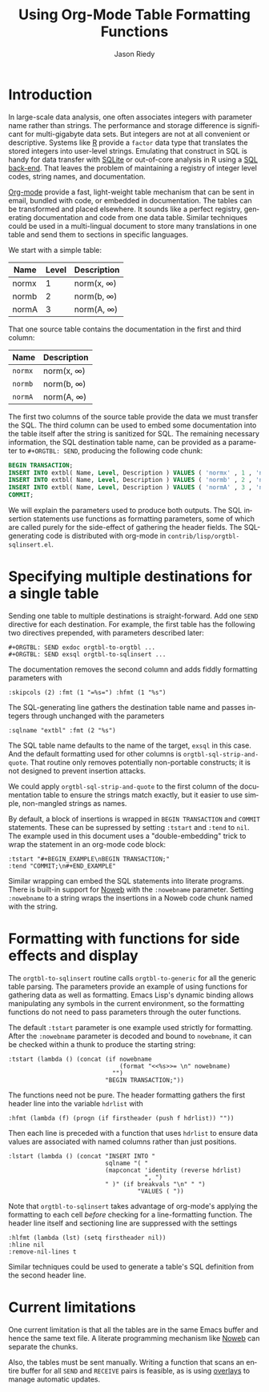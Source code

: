 #+TITLE: Using Org-Mode Table Formatting Functions
#+AUTHOR: Jason Riedy
#+EMAIL: jason@acm.org
#+LANGUAGE: en
#+TEXT: *Abstract:* Org-mode's ability to slice one table into many
#+TEXT: separately formatted destinations helps keep documentation
#+TEXT: and data in sync.  We provide an example using both the
#+TEXT: multiple-target facilities and formatting with functions.
#+TEXT: Side-effects in the functions gather header data necessary
#+TEXT: for generating flexible SQL insertion statements.
#+OPTIONS:    H:3 num:nil toc:t \n:nil ::t |:t ^:t -:t f:t *:t tex:t d:(HIDE) tags:not-in-toc
#+STARTUP:    align fold nodlcheck hidestars oddeven lognotestate
#+SEQ_TODO:   TODO(t) INPROGRESS(i) WAITING(w@) | DONE(d) CANCELED(c@)
#+TAGS:       Write(w) Update(u) Fix(f) Check(c) 
#+PRIORITIES: A C B
#+CATEGORY:   worg-tutorial
#+HTML_LINK_UP:    index.html
#+HTML_LINK_HOME:  https://orgmode.org/worg/

# This file is released by its authors and contributors under the GNU
# Free Documentation license v1.3 or later, code examples are released
# under the GNU General Public License v3 or later.

* Introduction

In large-scale data analysis, one often associates integers with
parameter name rather than strings.  The performance and storage
difference is significant for multi-gigabyte data sets.  But integers
are not at all convenient or descriptive.  Systems like [[http://www.r-project.org][R]] provide a
=factor= data type that translates the stored integers into user-level
strings.  Emulating that construct in SQL is handy for data transfer
with [[http://www.sqlite.org][SQLite]] or out-of-core analysis in R using a [[http://cran.r-project.org/web/packages/SQLiteDF/index.html][SQL back-end]].  That
leaves the problem of maintaining a registry of integer level codes,
string names, and documentation.

[[https://orgmode.org][Org-mode]] provide a fast, light-weight table mechanism that can be sent
in email, bundled with code, or embedded in documentation.  The tables
can be transformed and placed elsewhere.  It sounds like a perfect
registry, generating documentation and code from one data table.
Similar techniques could be used in a multi-lingual document to store
many translations in one table and send them to sections in specific
languages.

We start with a simple table:

#+ORGTBL: SEND exdoc orgtbl-to-orgtbl :skipcols (2) :fmt (1 "=%s=") :hfmt (1 "%s")
#+ORGTBL: SEND exsql orgtbl-to-sqlinsert :sqlname "extbl" :fmt (2 "%s") :tstart "#+BEGIN_EXAMPLE\nBEGIN TRANSACTION;" :tend "COMMIT;\n#+END_EXAMPLE"
| Name  | Level | Description |
|-------+-------+-------------|
| normx |     1 | norm(x, \infty)  |
| normb |     2 | norm(b, \infty)  |
| normA |     3 | norm(A, \infty)  |

That one source table contains the documentation in the first and third
column:

#+BEGIN RECEIVE ORGTBL exdoc
| Name  | Description |
|-------+-------------|
| =normx= | norm(x, \infty)  |
| =normb= | norm(b, \infty)  |
| =normA= | norm(A, \infty)  |
#+END RECEIVE ORGTBL exdoc

The first two columns of the source table provide the data we must
transfer the SQL.  The third column can be used to embed some
documentation into the table itself after the string is sanitized for
SQL.  The remaining necessary information, the SQL destination table
name, can be provided as a parameter to =#+ORGTBL: SEND=, producing the
following code chunk:

#+BEGIN RECEIVE ORGTBL exsql
#+BEGIN_SRC sql
BEGIN TRANSACTION;
INSERT INTO extbl( Name, Level, Description ) VALUES ( 'normx' , 1 , 'norm(x, infty)' );
INSERT INTO extbl( Name, Level, Description ) VALUES ( 'normb' , 2 , 'norm(b, infty)' );
INSERT INTO extbl( Name, Level, Description ) VALUES ( 'normA' , 3 , 'norm(A, infty)' );
COMMIT;
#+END_SRC
#+END RECEIVE ORGTBL exsql

We will explain the parameters used to produce both outputs.  The SQL
insertion statements use functions as formatting parameters, some of
which are called purely for the side-effect of gathering the header
fields.  The SQL-generating code is distributed with org-mode in
=contrib/lisp/orgtbl-sqlinsert.el=.

* Specifying multiple destinations for a single table

Sending one table to multiple destinations is straight-forward.  Add one
=SEND= directive for each destination.  For example, the first table has
the following two directives prepended, with parameters described later:

: #+ORGTBL: SEND exdoc orgtbl-to-orgtbl ...
: #+ORGTBL: SEND exsql orgtbl-to-sqlinsert ...

The documentation removes the second column and adds fiddly formatting
parameters with

: :skipcols (2) :fmt (1 "=%s=") :hfmt (1 "%s")

The SQL-generating line gathers the destination table name and passes
integers through unchanged with the parameters

: :sqlname "extbl" :fmt (2 "%s")

The SQL table name defaults to the name of the target, =exsql= in this
case.  And the default formatting used for other columns is
=orgtbl-sql-strip-and-quote=.  That routine only removes potentially
non-portable constructs; it is not designed to prevent insertion
attacks.

We could apply =orgtbl-sql-strip-and-quote= to the first column of the
documentation table to ensure the strings match exactly, but it easier
to use simple, non-mangled strings as names.

By default, a block of insertions is wrapped in =BEGIN TRANSACTION= and
=COMMIT= statements.  These can be supressed by setting =:tstart= and
=:tend= to =nil=.  The example used in this document uses a
"double-embedding" trick to wrap the statement in an org-mode code
block:

: :tstart "#+BEGIN_EXAMPLE\nBEGIN TRANSACTION;"
: :tend "COMMIT;\n#+END_EXAMPLE"

Similar wrapping can embed the SQL statements into literate programs.
There is built-in support for [[http://www.eecs.harvard.edu/nr/noweb/][Noweb]] with the =:nowebname= parameter.
Setting =:nowebname= to a string wraps the insertions in a Noweb code
chunk named with the string.

* Formatting with functions for side effects and display

The =orgtbl-to-sqlinsert= routine calls =orgtbl-to-generic= for all the
generic table parsing.  The parameters provide an example of using
functions for gathering data as well as formatting.  Emacs Lisp's
dynamic binding allows manipulating any symbols in the current
environment, so the formatting functions do not need to pass parameters
through the outer functions.

The default =:tstart= parameter is one example used strictly for
formatting.  After the =:nowebname= parameter is decoded and bound to
=nowebname=, it can be checked within a thunk to produce the starting
string:

: :tstart (lambda () (concat (if nowebname
:                                (format "<<%s>>= \n" nowebname)
:                              "")
:                            "BEGIN TRANSACTION;"))

The functions need not be pure.  The header formatting gathers the
first header line into the variable =hdrlist= with
: :hfmt (lambda (f) (progn (if firstheader (push f hdrlist)) ""))
Then each line is preceded with a function that uses =hdrlist= to ensure
data values are associated with named columns rather than just
positions.

: :lstart (lambda () (concat "INSERT INTO "
:                            sqlname "( "
:                            (mapconcat 'identity (reverse hdrlist)
:                                       ", ")
:                            " )" (if breakvals "\n" " ")
:                                     "VALUES ( "))

Note that =orgtbl-to-sqlinsert= takes advantage of org-mode's applying
the formatting to each cell /before/ checking for a line-formatting
function.  The header line itself and sectioning line are suppressed
with the settings

: :hlfmt (lambda (lst) (setq firstheader nil))
: :hline nil
: :remove-nil-lines t

Similar techniques could be used to generate a table's SQL definition
from the second header line.

* Current limitations

One current limitation is that all the tables are in the same Emacs
buffer and hence the same text file.  A literate programming mechanism
like [[http://www.eecs.harvard.edu/nr/noweb/][Noweb]] can separate the chunks.

Also, the tables must be sent manually.  Writing a function that scans
an entire buffer for all =SEND= and =RECEIVE= pairs is feasible, as is
using [[http://www.gnu.org/software/emacs/elisp/html_node/Overlays.html][overlays]] to manage automatic updates.

